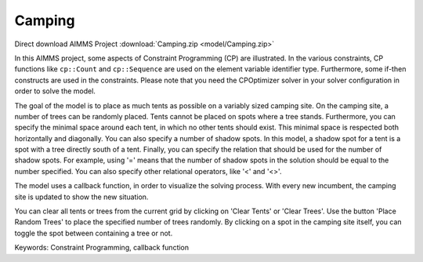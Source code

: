 Camping
=======

.. meta::
   :keywords: Constraint Programming, callback function
   :description: In this AIMMS project, some aspects of Constraint Programming (CP) are illustrated.

Direct download AIMMS Project :download:`Camping.zip <model/Camping.zip>`

.. Go to the example on GitHub: https://github.com/aimms/examples/tree/master/Functional%20Examples/Camping


In this AIMMS project, some aspects of Constraint Programming (CP) are illustrated. In the various constraints, CP functions like ``cp::Count`` and ``cp::Sequence`` are used on the element variable identifier type. Furthermore, some if-then constructs are used in the constraints. Please note that you need the CPOptimizer solver in your solver configuration in order to solve the model.

The goal of the model is to place as much tents as possible on a variably sized camping site. On the camping site, a number of trees can be randomly placed. Tents cannot be placed on spots where a tree stands. Furthermore, you can specify the minimal space around each tent, in which no other tents should exist. This minimal space is respected both horizontally and diagonally. You can also specify a number of shadow spots. In this model, a shadow spot for a tent is a spot with a tree directly south of a tent. Finally, you can specify the relation that should be used for the number of shadow spots. For example, using '=' means that the number of shadow spots in the solution should be equal to the number specified. You can also specify other relational operators, like '<' and '<>'.

The model uses a callback function, in order to visualize the solving process. With every new incumbent, the camping site is updated to show the new situation.

You can clear all tents or trees from the current grid by clicking on 'Clear Tents' or 'Clear Trees'. Use the button 'Place Random Trees' to place the specified number of trees randomly. By clicking on a spot in the camping site itself, you can toggle the spot between containing a tree or not.

Keywords:
Constraint Programming, callback function


